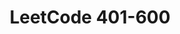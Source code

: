 #+TITLE:      LeetCode 401-600

* 目录                                                    :TOC_4_gh:noexport:
